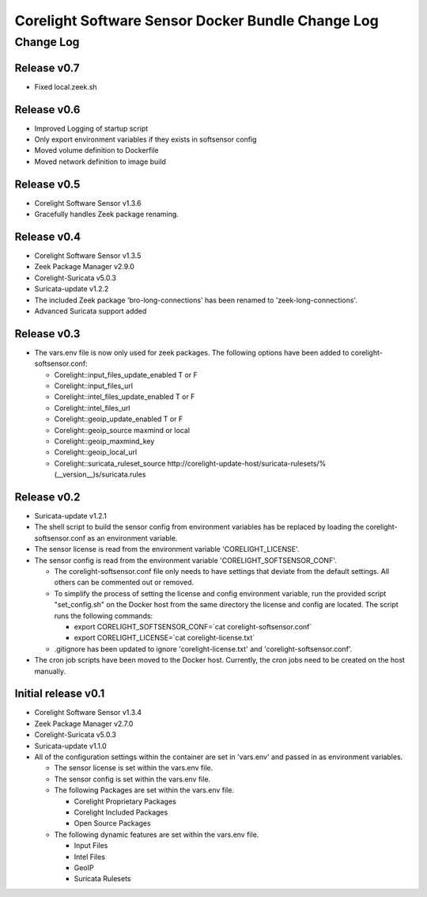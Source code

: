 =====================================================
Corelight Software Sensor Docker Bundle Change Log
=====================================================

Change Log
=============

--------------------
Release v0.7
--------------------

* Fixed local.zeek.sh

--------------------
Release v0.6
--------------------

* Improved Logging of startup script
* Only export environment variables if they exists in softsensor config
* Moved volume definition to Dockerfile
* Moved network definition to image build

--------------------
Release v0.5
--------------------

* Corelight Software Sensor v1.3.6

* Gracefully handles Zeek package renaming.

--------------------
Release v0.4
--------------------

* Corelight Software Sensor v1.3.5
* Zeek Package Manager v2.9.0
* Corelight-Suricata v5.0.3
* Suricata-update v1.2.2

* The included Zeek package 'bro-long-connections' has been renamed to 'zeek-long-connections'.
* Advanced Suricata support added

--------------------
Release v0.3
--------------------

* The vars.env file is now only used for zeek packages.  The following options have been added to corelight-softsensor.conf:

  * Corelight::input_files_update_enabled   T or F
  * Corelight::input_files_url
  * Corelight::intel_files_update_enabled   T or F
  * Corelight::intel_files_url
  * Corelight::geoip_update_enabled         T or F
  * Corelight::geoip_source                 maxmind or local
  * Corelight::geoip_maxmind_key
  * Corelight::geoip_local_url
  * Corelight::suricata_ruleset_source      http://corelight-update-host/suricata-rulesets/%(__version__)s/suricata.rules

--------------------
Release v0.2
--------------------

* Suricata-update v1.2.1
* The shell script to build the sensor config from environment variables has be replaced by loading the corelight-softsensor.conf as an environment variable.
* The sensor license is read from the environment variable 'CORELIGHT_LICENSE'.
* The sensor config is read from the environment variable 'CORELIGHT_SOFTSENSOR_CONF'.

  * The corelight-softsensor.conf file only needs to have settings that deviate from the default settings.  All others can be commented out or removed.
  * To simplify the process of setting the license and config environment variable, run the provided script "set_config.sh" on the Docker host from the same directory the license and config are located.  The script runs the following commands:

    * export CORELIGHT_SOFTSENSOR_CONF=`cat corelight-softsensor.conf`
    * export CORELIGHT_LICENSE=`cat corelight-license.txt`

  * .gitignore has been updated to ignore 'corelight-license.txt' and 'corelight-softsensor.conf'.

* The cron job scripts have been moved to the Docker host.  Currently, the cron jobs need to be created on the host manually.



--------------------
Initial release v0.1
--------------------

* Corelight Software Sensor v1.3.4
* Zeek Package Manager v2.7.0
* Corelight-Suricata v5.0.3
* Suricata-update v1.1.0
* All of the configuration settings within the container are set in 'vars.env' and passed in as environment variables.

  * The sensor license is set within the vars.env file.
  * The sensor config is set within the vars.env file.
  * The following Packages are set within the vars.env file.

    * Corelight Proprietary Packages
    * Corelight Included Packages
    * Open Source Packages

  * The following dynamic features are set within the vars.env file.

    * Input Files
    * Intel Files
    * GeoIP
    * Suricata Rulesets

